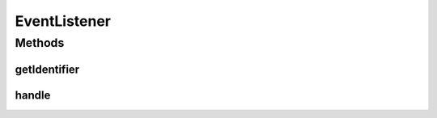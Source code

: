 .. java:import:: org.motechproject.event MotechEvent

EventListener
=============

.. java:package:: org.motechproject.event.listener
   :noindex:

.. java:type:: public interface EventListener

Methods
-------
getIdentifier
^^^^^^^^^^^^^

.. java:method::  String getIdentifier()
   :outertype: EventListener

   Retrieve a unique identifier/key for the given listener class. This identifier is used when messages are destine for this specific listener type

   :return: Unique listener identifier/key

handle
^^^^^^

.. java:method::  void handle(MotechEvent event)
   :outertype: EventListener

   Handle an particular event that has been received

   :param event:

